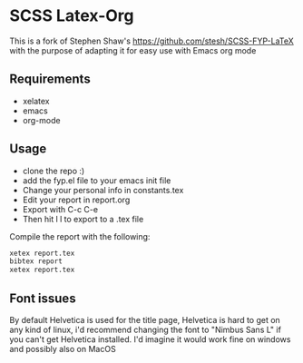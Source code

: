 
* SCSS Latex-Org
This is a fork of Stephen Shaw's
[[https://github.com/stesh/SCSS-FYP-LaTeX]] with the purpose of adapting
it for easy use with Emacs org mode

** Requirements
- xelatex
- emacs
- org-mode

** Usage
- clone the repo :)
- add the fyp.el file to your emacs init file
- Change your personal info in constants.tex
- Edit your report in report.org 
- Export with C-c C-e
- Then hit l l to export to a .tex file

Compile the report with the following:
#+BEGIN_SRC bash
xetex report.tex
bibtex report
xetex report.tex
#+END_SRC

** Font issues
By default Helvetica is used for the title page, Helvetica is hard to
get on any kind of linux, i'd recommend changing the font to "Nimbus
Sans L" if you can't get Helvetica installed. I'd imagine it would work
fine on windows and possibly also on MacOS
